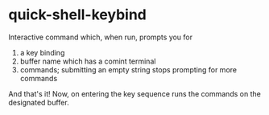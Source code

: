 * quick-shell-keybind

Interactive command which, when run, prompts you for
1. a key binding
2. buffer name which has a comint terminal
3. commands; submitting an empty string stops prompting for more commands

And that's it! Now, on entering the key sequence runs the commands
on the designated buffer.
